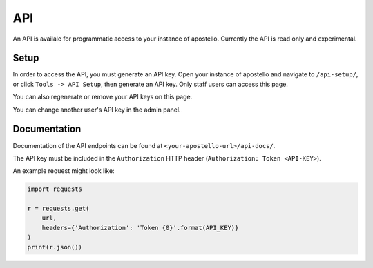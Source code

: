 API
===

An API is availale for programmatic access to your instance of apostello.
Currently the API is read only and experimental.

Setup
~~~~~

In order to access the API, you must generate an API key.
Open your instance of apostello and navigate to ``/api-setup/``, or click ``Tools -> API Setup``, then generate an API key. Only staff users can access this page.

You can also regenerate or remove your API keys on this page.

You can change another user's API key in the admin panel.

Documentation
~~~~~~~~~~~~~

Documentation of the API endpoints can be found at ``<your-apostello-url>/api-docs/``.

The API key must be included in the ``Authorization`` HTTP header (``Authorization: Token <API-KEY>``).

An example request might look like:

.. code-block:: python

    import requests

    r = requests.get(
        url,
        headers={'Authorization': 'Token {0}'.format(API_KEY)}
    )
    print(r.json())
